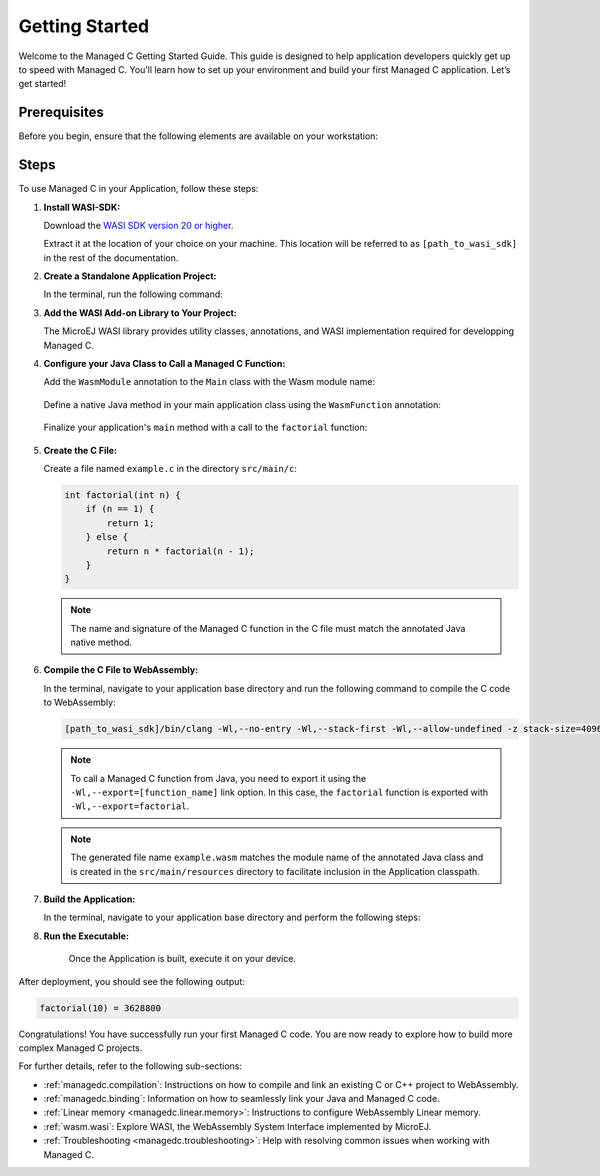 .. _managedc.getting_started:


Getting Started
===============

Welcome to the Managed C Getting Started Guide. This guide is designed to help application developers quickly get up to speed with Managed C. You’ll learn how to set up your environment and build your first Managed C application. Let’s get started!

.. _managedc_getting_started_prerequisites:

Prerequisites
-------------

Before you begin, ensure that the following elements are available on your workstation:

.. tabs:: 

      .. tab:: SDK6

         - A pre-built VEE Port using an Architecture v8.4.0 or higher.

      .. tab:: SDK 5

         - A pre-built VEE Port using an Architecture v8.4.0 or higher.
         - :ref:`MMM CLI (Command Line Interface) <mmm_build_kit>`, for building the demo module from command line.         

Steps
-----

To use Managed C in your Application, follow these steps:

#. **Install WASI-SDK:**

   Download the `WASI SDK version 20 or higher <https://github.com/WebAssembly/wasi-sdk/releases>`__.
   
   Extract it at the location of your choice on your machine. 
   This location will be referred to as ``[path_to_wasi_sdk]`` in the rest of the documentation.

#. **Create a Standalone Application Project:**

   In the terminal, run the following command:

   .. tabs::

      .. tab:: SDK 6

         .. code:: bash

               git clone https://github.com/MicroEJ/Tool-Project-Template-Application.git
               cd Tool-Project-Template-Application
               rm -rf .git*

      .. tab:: SDK 5

         .. code:: bash

               mmm init -Dskeleton.org=com.is2t.easyant.skeletons -Dskeleton.module=firmware-singleapp -Dskeleton.rev=2.+ -Dproject.org=com.mycompany -Dproject.module=myproject -Dproject.rev=1.0.0 -Dskeleton.target.dir=myproject

         .. note::

            The project property values can be adjusted according to your needs. For more details, refer to the :ref:`MMM CLI init command documentation <mmm_cli.commands.init>`.

         .. note::

            If you're using PowerShell, prepend the token \--% before passing the arguments to prevent PowerShell from parsing them. For example: ``mmm init --% -D...``.
   

#. **Add the WASI Add-on Library to Your Project:**

   The MicroEJ WASI library provides utility classes, annotations, and WASI implementation required for developping Managed C.

   .. tabs::

      .. tab:: Gradle (build.gradle.kts)

         .. code-block:: kotlin

            implementation("ej.library.runtime:wasi:0.1.0")

      .. tab:: MMM (module.ivy)

         .. code-block:: xml

            <dependency org="ej.library.runtime" name="wasi" rev="0.1.0"/>

#. **Configure your Java Class to Call a Managed C Function:**

   Add the ``WasmModule`` annotation to the ``Main`` class with the Wasm module name:   

         .. code-block:: java      
            :emphasize-lines: 1,3

            import ej.wasm.*;

            @WasmModule("example")
            public class Main {
               ...
            }

   Define a native Java method in your main application class using the ``WasmFunction`` annotation:

         .. code-block:: java      
            :emphasize-lines: 8,9

            import ej.wasm.*;   

            @WasmModule("example")
            public class Main {

               ...

               @WasmFunction
               public static native synchronized int factorial(int n);
            }

   Finalize your application's ``main`` method with a call to the ``factorial`` function:

      .. code-block:: java
         :emphasize-lines: 5
         
         @WasmModule("example")
         public class Main {
            
            public static void main(String[] args) {
               System.out.println("factorial(10) = " + factorial(10));
            }
            
            @WasmFunction
            public static native synchronized int factorial(int n);
         }

#. **Create the C File:**

   Create a file named ``example.c`` in the directory ``src/main/c``:

   .. code:: c

        int factorial(int n) {
            if (n == 1) {
                return 1;
            } else {
                return n * factorial(n - 1);
            }
        }

   .. note:: The name and signature of the Managed C function in the C file must match the annotated Java native method.

#. **Compile the C File to WebAssembly:**

   In the terminal, navigate to your application base directory and run the following command to compile the C code to WebAssembly:

   .. code:: bash
   
      [path_to_wasi_sdk]/bin/clang -Wl,--no-entry -Wl,--stack-first -Wl,--allow-undefined -z stack-size=4096 -mcpu=mvp -O3 -Wl,--export=factorial src/main/c/example.c -o src/main/resources/example.wasm

   .. note::
         
         To call a Managed C function from Java, you need to export it using the ``-Wl,--export=[function_name]`` link option.
         In this case, the ``factorial`` function is exported with ``-Wl,--export=factorial``.

   .. note::
         
         The generated file name ``example.wasm`` matches the module name of the annotated Java class
         and is created in the ``src/main/resources`` directory to facilitate inclusion in the Application classpath.

#. **Build the Application:**

   In the terminal, navigate to your application base directory and perform the following steps:

   .. tabs::
   
      .. tab:: SDK 6

         Edit the file ``build.gradle.kts`` and add the location to :ref:`your prebuilt VEE Port <managedc_getting_started_prerequisites>` using ``microejVee(files("/path/to/veeport"))``.
            
         Then run the following command to build the Application:
      
         .. code:: bash

            ./gradlew buildExecutable
      
         .. note::

            Please refer to the :ref:`sdk_6_select_veeport` section for alternative methods to connect your VEE Port.

      .. tab:: SDK 5

         Run the following command to build the Application:            

         .. code:: bash

               mmm build -Dplatform-loader.target.platform.dir=<prebuilt_veeport_path>/source
            
         .. note::
         
               Replace ``<prebuilt_veeport_path>`` with the location of :ref:`your prebuilt VEE Port <managedc_getting_started_prerequisites>`.   
               See :ref:`platform_selection` section for alternative ways to connect your VEE Port.    

#. **Run the Executable:**

    Once the Application is built, execute it on your device. 
    
.. tabs::
   
   .. tab:: SDK 6

      Run the following command:
      
      .. code:: bash

         ./gradlew runOnDevice
      
   .. tab:: SDK 5

      Refer to :ref:`device_build` section.

After deployment, you should see the following output:

.. code:: console

   factorial(10) = 3628800

Congratulations! You have successfully run your first Managed C code. You are now ready to explore how to build more complex Managed C projects.

For further details, refer to the following sub-sections:

- :ref:`managedc.compilation`: Instructions on how to compile and link an existing C or C++ project to WebAssembly.
- :ref:`managedc.binding`: Information on how to seamlessly link your Java and Managed C code.
- :ref:`Linear memory <managedc.linear.memory>`: Instructions to configure WebAssembly Linear memory.
- :ref:`wasm.wasi`: Explore WASI, the WebAssembly System Interface implemented by MicroEJ.
- :ref:`Troubleshooting <managedc.troubleshooting>`: Help with resolving common issues when working with Managed C.

..
   | Copyright 2023-2025, MicroEJ Corp. Content in this space is free 
   for read and redistribute. Except if otherwise stated, modification 
   is subject to MicroEJ Corp prior approval.
   | MicroEJ is a trademark of MicroEJ Corp. All other trademarks and 
   copyrights are the property of their respective owners.
